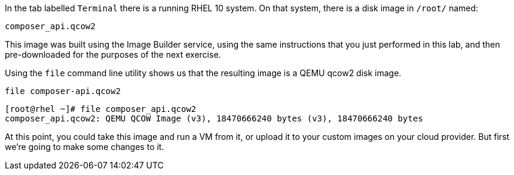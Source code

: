 In the tab labelled `+Terminal+` there is a running RHEL 10 system. On
that system, there is a disk image in `+/root/+` named:

[source,bash]
----
composer_api.qcow2
----

This image was built using the Image Builder service, using the same
instructions that you just performed in this lab, and then
pre-downloaded for the purposes of the next exercise.

Using the `+file+` command line utility shows us that the resulting
image is a QEMU qcow2 disk image.

[source,bash,run]
----
file composer-api.qcow2
----

[source,text]
----
[root@rhel ~]# file composer_api.qcow2
composer_api.qcow2: QEMU QCOW Image (v3), 18470666240 bytes (v3), 18470666240 bytes
----

At this point, you could take this image and run a VM from it, or upload
it to your custom images on your cloud provider. But first we’re going
to make some changes to it.
